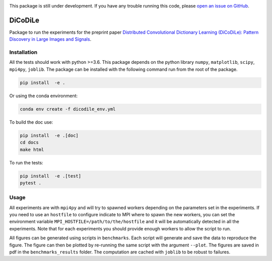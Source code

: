 |Build Status| |codecov|

This package is still under development. If you have any trouble running this code,
please `open an issue on GitHub <https://github.com/tomMoral/dicodile/issues>`_.

DiCoDiLe
--------

Package to run the experiments for the preprint paper `Distributed Convolutional Dictionary Learning (DiCoDiLe): Pattern Discovery in Large Images and Signals <https://arxiv.org/abs/1901.09235>`__.

Installation
^^^^^^^^^^^^

All the tests should work with python >=3.6. This package depends on the python
library ``numpy``, ``matplotlib``, ``scipy``, ``mpi4py``, ``joblib``. The
package can be installed with the following command run from the root of the
package.

.. code:: bash

    pip install  -e .

Or using the conda environment:

.. code:: bash

    conda env create -f dicodile_env.yml

To build the doc use:

.. code:: bash

    pip install  -e .[doc]
    cd docs
    make html

To run the tests:

.. code:: bash

    pip install  -e .[test]
    pytest .

Usage
^^^^^

All experiments are with ``mpi4py`` and will try to spawned workers depending on the parameters set in the experiments. If you need to use an ``hostfile`` to configure indicate to MPI where to spawn the new workers, you can set the environment variable ``MPI_HOSTFILE=/path/to/the/hostfile`` and it will be automatically detected in all the experiments. Note that for each experiments you should provide enough workers to allow the script to run.

All figures can be generated using scripts in ``benchmarks``. Each script will generate and save the data to reproduce the figure. The figure can then be plotted by re-running the same script with the argument ``--plot``. The figures are saved in pdf in the ``benchmarks_results`` folder. The computation are cached with ``joblib`` to be robust to failures.

.. |Build Status| image:: https://github.com/tomMoral/dicodile/workflows/unittests/badge.svg
.. |codecov| image:: https://codecov.io/gh/tomMoral/dicodile/branch/master/graph/badge.svg
   :target: https://codecov.io/gh/tomMoral/dicodile
